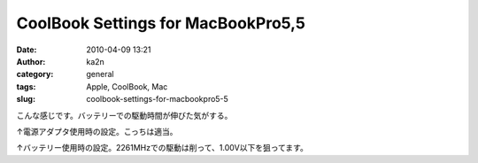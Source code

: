 CoolBook Settings for MacBookPro5,5
###################################
:date: 2010-04-09 13:21
:author: ka2n
:category: general
:tags: Apple, CoolBook, Mac
:slug: coolbook-settings-for-macbookpro5-5

こんな感じです。バッテリーでの駆動時間が伸びた気がする。

|image0|

↑電源アダプタ使用時の設定。こっちは適当。

|image1|

↑バッテリー使用時の設定。2261MHzでの駆動は削って、1.00V以下を狙ってます。

.. |image0| image:: http://ktmtt.com/diary/wp-content/uploads/coolbookadp.png
.. |image1| image:: http://ktmtt.com/diary/wp-content/uploads/coolbookbt1.png
